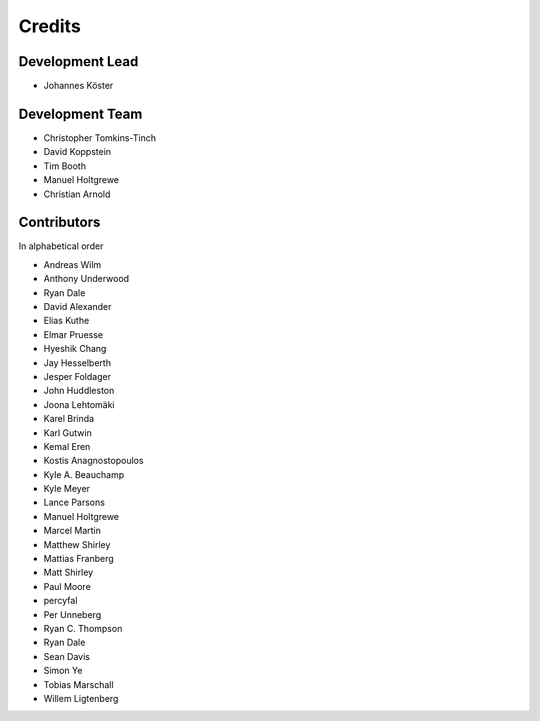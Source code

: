 .. project_info-authors:

=======
Credits
=======


Development Lead
----------------

- Johannes Köster

Development Team
----------------

- Christopher Tomkins-Tinch
- David Koppstein
- Tim Booth
- Manuel Holtgrewe
- Christian Arnold

Contributors
------------

In alphabetical order

- Andreas Wilm
- Anthony Underwood
- Ryan Dale
- David Alexander
- Elias Kuthe
- Elmar Pruesse
- Hyeshik Chang
- Jay Hesselberth
- Jesper Foldager
- John Huddleston
- Joona Lehtomäki
- Karel Brinda
- Karl Gutwin
- Kemal Eren
- Kostis Anagnostopoulos
- Kyle A. Beauchamp
- Kyle Meyer
- Lance Parsons
- Manuel Holtgrewe
- Marcel Martin
- Matthew Shirley
- Mattias Franberg
- Matt Shirley
- Paul Moore
- percyfal
- Per Unneberg
- Ryan C. Thompson
- Ryan Dale
- Sean Davis
- Simon Ye
- Tobias Marschall
- Willem Ligtenberg
